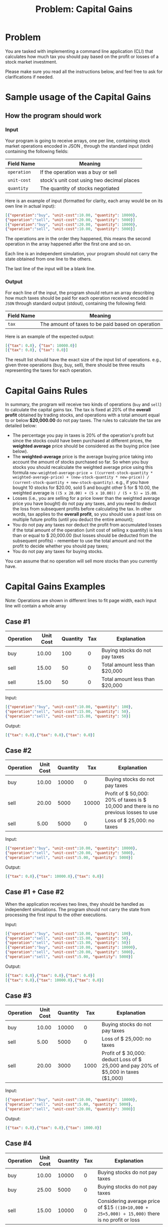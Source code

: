 #+title: Problem: Capital Gains

* Problem
You are tasked with implementing a command line application (CLI) that calculates how much tax you should pay based on the profit or losses of a stock market investment.

Please make sure you read all the instructions below, and feel free to ask for clarifications if needed.

* Sample usage of the Capital Gains
** How the program should work
*** Input
Your program is going to receive arrays, one per line, containing stock market operations encoded in JSON ,
through the standard input (stdin) containing the
following fields:

|------------+--------------------------------------------|
| Field Name | Meaning                                    |
|------------+--------------------------------------------|
| ~operation~  | If the operation was a buy or sell         |
| ~unit-cost~  | stock's unit cost using two decimal places |
| ~quantity~   | The quantity of stocks negotiated          |
|------------+--------------------------------------------|

Here is an example of input (formatted for clarity, each array would be on its own line in actual input):
#+begin_src json
[{"operation":"buy", "unit-cost":10.00, "quantity": 10000},
{"operation":"sell", "unit-cost":20.00, "quantity": 5000}]
[{"operation":"buy", "unit-cost":20.00, "quantity": 10000},
{"operation":"sell", "unit-cost":10.00, "quantity": 5000}]
#+end_src

The operations are in the order they happened, this means the second operation in the array happened after the first one and so on.

Each line is an independent simulation, your program should not carry the state obtained from one line to the
others.

The last line of the input will be a blank line.

*** Output
For each line of the input, the program should return an array describing how much taxes should be paid for each operation received encoded in ~JSON~ through standard output (stdout), containing the following field:

|------------+---------------------------------------------------|
| Field Name | Meaning                                           |
|------------+---------------------------------------------------|
| ~tax~      | The amount of taxes to be paid based on operation |
|------------+---------------------------------------------------|

Here is an example of the expected output:

#+begin_src json
[{"tax": 0.0}, {"tax": 10000.0}]
[{"tax": 0.0}, {"tax": 0.0}]
#+end_src

The result list should have the exact size of the input list of operations. e.g., given three operations (buy, buy, sell), there should be three results representing the taxes for each operation.

* Capital Gains Rules
In summary, the program will receive two kinds of operations (~buy~ and ~sell~) to calculate the capital gains tax. The tax is fixed at 20% of the *overall profit* obtained by trading stocks, and operations with a total amount equal to or below *$20,000.00* do not pay taxes. The rules to calculate the tax are detailed below:

+ The percentage you pay in taxes is 20% of the operation's profit but since the stocks could have been purchased at different prices, the *weighted average* price should be considered as the buying price (see below).
+ The *weighted-average* price is the average buying price taking into account the amount of stocks purchased so far. So when you buy stocks you should recalculate the weighted average price using this formula ~new-weighted-average-price = ((current-stock-quantity * weighted-average-price) + (new-stock-quantity * new-price)) / (current-stock-quantity + new-stock-quantity)~. e.g., if you have bought 10 stocks for $20.00, sold 5 and bought other 5 for $ 10.00, the weighted average is ~((5 x 20.00) + (5 x 10.00)) / (5 + 5) = 15.00~.
+ Losses (i.e., you are selling for a price lower than the weighted average price you have bought) do not pay any taxes, and you need to deduct the loss from subsequent profits before calculating the tax. In other words, tax applies to the *overall profit*, so you should use a past loss on multiple future profits (until you deduct the entire amount);
+ You do not pay any taxes nor deduct the profit from accumulated losses if the total amount of the operation (unit cost of selling x quantity) is less than or equal to $ 20,000.00 (but losses should be deducted from the subsequent profits) - remember to use the total amount and not the profit to decide whether you should pay taxes;
+ You do not pay any taxes for buying stocks.

You can assume that no operation will sell more stocks than you currently have.

* Capital Gains Examples
Note: Operations are shown in different lines to fit page width, each input line will contain a whole array
** Case #1
|-----------+-----------+----------+-----+---------------------------------|
| Operation | Unit Cost | Quantity | Tax | Explanation                     |
|-----------+-----------+----------+-----+---------------------------------|
| buy       |     10.00 |      100 |   0 | Buying stocks do not pay taxes  |
| sell      |     15.00 |       50 |   0 | Total amount less than $20,000  |
| sell      |     15.00 |       50 |   0 | Total amount less than $20,000  |
|-----------+-----------+----------+-----+---------------------------------|

Input:
#+begin_src json
[{"operation":"buy", "unit-cost":10.00, "quantity": 100},
{"operation":"sell", "unit-cost":15.00, "quantity": 50},
{"operation":"sell", "unit-cost":15.00, "quantity": 50}]
#+end_src

Output:
#+begin_src json
[{"tax": 0.0},{"tax": 0.0},{"tax": 0.0}]
#+end_src

** Case #2
|-----------+-----------+----------+-------+-------------------------------------------------------------------------------------|
| Operation | Unit Cost | Quantity |   Tax | Explanation                                                                         |
|-----------+-----------+----------+-------+-------------------------------------------------------------------------------------|
| buy       |     10.00 |    10000 |     0 | Buying stocks do not pay taxes                                                      |
| sell      |     20.00 |     5000 | 10000 | Profit of $ 50,000: 20% of taxes is $ 10,000 and there is no previous losses to use |
| sell      |      5.00 |     5000 |     0 | Loss of $ 25,000: no taxes                                                          |
|-----------+-----------+----------+-------+-------------------------------------------------------------------------------------|

Input:
#+begin_src json
[{"operation":"buy", "unit-cost":10.00, "quantity": 10000},
{"operation":"sell", "unit-cost":20.00, "quantity": 5000},
{"operation":"sell", "unit-cost":5.00, "quantity": 5000}]
#+end_src

Output:
#+begin_src json
[{"tax": 0.0},{"tax": 10000.0},{"tax": 0.0}]
#+end_src

** Case #1 + Case #2
When the application receives two lines, they should be handled as independent simulations. The program
should not carry the state from processing the first input to the other executions.

Input:
#+begin_src json
[{"operation":"buy", "unit-cost":10.00, "quantity": 100},
{"operation":"sell", "unit-cost":15.00, "quantity": 50},
{"operation":"sell", "unit-cost":15.00, "quantity": 50}]
[{"operation":"buy", "unit-cost":10.00, "quantity": 10000},
{"operation":"sell", "unit-cost":20.00, "quantity": 5000},
{"operation":"sell", "unit-cost":5.00, "quantity": 5000}]
#+end_src

Output:
#+begin_src json
[{"tax": 0.0},{"tax": 0.0},{"tax": 0.0}]
[{"tax": 0.0},{"tax": 10000.0},{"tax": 0.0}]
#+end_src

** Case #3
|-----------+-----------+----------+------+-------------------------------------------------------------------------------------|
| Operation | Unit Cost | Quantity |  Tax | Explanation                                                                         |
|-----------+-----------+----------+------+-------------------------------------------------------------------------------------|
| buy       |     10.00 |    10000 |    0 | Buying stocks do not pay taxes                                                      |
| sell      |      5.00 |     5000 |    0 | Loss of $ 25,000: no taxes                                                          |
| sell      |     20.00 |     3000 | 1000 | Profit of $ 30,000: deduct Loss of $ 25,000 and pay 20% of $5,000 in taxes ($1,000) |
|-----------+-----------+----------+------+-------------------------------------------------------------------------------------|

Input:
#+begin_src json
[{"operation":"buy", "unit-cost":10.00, "quantity": 10000},
{"operation":"sell", "unit-cost":5.00, "quantity": 5000},
{"operation":"sell", "unit-cost":20.00, "quantity": 3000}]
#+end_src

Output:
#+begin_src json
[{"tax": 0.0},{"tax": 0.0},{"tax": 1000.0}]
#+end_src

** Case #4
|-----------+-----------+----------+-----+-----------------------------------------------------------------------------------------------|
| Operation | Unit Cost | Quantity | Tax | Explanation                                                                                   |
|-----------+-----------+----------+-----+-----------------------------------------------------------------------------------------------|
| buy       |     10.00 |    10000 |   0 | Buying stocks do not pay taxes                                                                |
| buy       |     25.00 |     5000 |   0 | Buying stocks do not pay taxes                                                                |
| sell      |     15.00 |    10000 |   0 | Considering average price of $15 ~((10×10,000 + 25×5,000) ÷ 15,000)~ there is no profit or loss |
|-----------+-----------+----------+-----+-----------------------------------------------------------------------------------------------|

Input:
#+begin_src json
[{"operation":"buy", "unit-cost":10.00, "quantity": 10000},
{"operation":"buy", "unit-cost":25.00, "quantity": 5000},
{"operation":"sell", "unit-cost":15.00, "quantity": 10000}]
#+end_src

Output:
#+begin_src json
[{"tax": 0.0},{"tax": 0.0},{"tax": 0.0}]
#+end_src

** Case #5
|-----------+-----------+----------+-------+-----------------------------------------------------------------------------------------------|
| Operation | Unit Cost | Quantity |   Tax | Explanation                                                                                   |
|-----------+-----------+----------+-------+-----------------------------------------------------------------------------------------------|
| buy       |     10.00 |    10000 |     0 | Buying stocks do not pay taxes                                                                |
| buy       |     25.00 |     5000 |     0 | Buying stocks do not pay taxes                                                                |
| sell      |     15.00 |    10000 |     0 | Considering average price of $ 15 there is no profit or loss                                  |
| sell      |     25.00 |     5000 | 10000 | Considering average price of $ 15 profit of $ 50,000: pay 20% of $ 50,000 in taxes ($ 10,000) |
|-----------+-----------+----------+-------+-----------------------------------------------------------------------------------------------|

Input:
#+begin_src json
[{"operation":"buy", "unit-cost":10.00, "quantity": 10000},
{"operation":"buy", "unit-cost":25.00, "quantity": 5000},
{"operation":"sell", "unit-cost":15.00, "quantity": 10000},
{"operation":"sell", "unit-cost":25.00, "quantity": 5000}]
#+end_src

Output:
#+begin_src json
[{"tax": 0.0},{"tax": 0.0},{"tax": 0.0},{"tax": 10000.0}]
#+end_src

** Case #6
|-----------+-----------+----------+------+-------------------------------------------------------------------------------------------------------|
| Operation | Unit Cost | Quantity |  Tax | Explanation                                                                                           |
|-----------+-----------+----------+------+-------------------------------------------------------------------------------------------------------|
| buy       |     10.00 |    10000 |    0 | Buying stocks do not pay taxes                                                                        |
| sell      |      2.00 |     5000 |    0 | Loss of $ 40,000: no taxes should deduct that loss regardless of that                                 |
| sell      |     20.00 |     2000 |    0 | Profit of $ 20,000: if you deduct all the loss, profit is zero. Still have $ 20,000 of loss to deduct |
| sell      |     20.00 |     2000 |    0 | Profit of $ 20,000: if you deduct all the loss, profit is zero. Now there is no loss to deduct        |
| sell      |     25.00 |     1000 | 3000 | Profit of $ 15,000 and zero losses to deduct: pay 20% of $15,000 in taxes ($3,000)                    |
|-----------+-----------+----------+------+-------------------------------------------------------------------------------------------------------|

Input:
#+begin_src json
[{"operation":"buy", "unit-cost":10.00, "quantity": 10000},
{"operation":"sell", "unit-cost":2.00, "quantity": 5000},
{"operation":"sell", "unit-cost":20.00, "quantity": 2000},
{"operation":"sell", "unit-cost":20.00, "quantity": 2000},
{"operation":"sell", "unit-cost":25.00, "quantity": 1000}]
#+end_src

Output:
#+begin_src json
[{"tax": 0.0},{"tax": 0.0},{"tax": 0.0},{"tax": 0.0},{"tax": 3000.0}]
#+end_src

** Case #7
|-----------+-----------+----------+------+-------------------------------------------------------------------------------------------------------------------------------|
| Operation | Unit Cost | Quantity |  Tax | Explanation                                                                                                                   |
|-----------+-----------+----------+------+-------------------------------------------------------------------------------------------------------------------------------|
| buy       |     10.00 |    10000 |    0 | Buying stocks do not pay taxes                                                                                                |
| sell      |      2.00 |     5000 |    0 | Loss of $ 40,000: total amount is less than $ 20,000, but we should deduct that loss regardless of that                       |
| sell      |     20.00 |     2000 |    0 | Profit of $ 20,000: if you deduct all the loss, profit is zero. Still have $ 20,000 of loss to deduct                         |
| sell      |     20.00 |     2000 |    0 | Profit of $ 20,000: if you deduct all the loss, profit is zero. Now there is no loss to deduct                                |
| sell      |     25.00 |     1000 | 3000 | Profit of $ 15,000 and zero losses to deduct: pay 20% of $15,000 in taxes ($3,000)                                            |
| buy       |     20.00 |    10000 |    0 | All stocks were sold. Buying new ones changes the average price to the paid price of the new stocks ($20)                     |
| sell      |     15.00 |     5000 |    0 | Loss of $ 25,000                                                                                                              |
| sell      |     30.00 |     4350 | 3700 | Profit of $ 43,500: if you deduct the loss of $25,000, there is $ 18,500 of profit left. Pay 20% of $18,500 in taxes ($3,700) |
| sell      |     30.00 |      650 |    0 | Profit of $ 6,500: no loss to deduct, but the total amount is less than $ 20,000                                              |
|-----------+-----------+----------+------+-------------------------------------------------------------------------------------------------------------------------------|

Input:
#+BEGIN_SRC json
[{"operation":"buy", "unit-cost":10.00, "quantity": 10000},
{"operation":"sell", "unit-cost":2.00, "quantity": 5000},
{"operation":"sell", "unit-cost":20.00, "quantity": 2000},
{"operation":"sell", "unit-cost":20.00, "quantity": 2000},
{"operation":"sell", "unit-cost":25.00, "quantity": 1000},
{"operation":"buy", "unit-cost":20.00, "quantity": 10000},
{"operation":"sell", "unit-cost":15.00, "quantity": 5000},
{"operation":"sell", "unit-cost":30.00, "quantity": 4350},
{"operation":"sell", "unit-cost":30.00, "quantity": 650}]
#+END_SRC

Output:
#+BEGIN_SRC json
[{"tax": 0.0},{"tax": 0.0},{"tax": 0.0},{"tax": 0.0},{"tax": 3000.0},
{"tax": 0.0},{"tax": 0.0},{"tax": 3700.0},{"tax": 0.0}]
#+END_SRC

** Case #8
|-----------+-----------+----------+-------+-------------------------------------------------------------|
| Operation | Unit Cost | Quantity |   Tax | Explanation                                                 |
|-----------+-----------+----------+-------+-------------------------------------------------------------|
| buy       |     10.00 |    10000 |     0 | Buying stocks do not pay taxes                              |
| sell      |     50.00 |    10000 | 80000 | Profit of $400,000: pay 20% of $ 400,000 in taxes ($80,000) |
| buy       |     20.00 |    10000 |     0 | Buying stocks do not pay taxes                              |
| sell      |     50.00 |    10000 | 60000 | Profit of $300,000: pay 20% of $ 300,000 in taxes ($60,000) |
|-----------+-----------+----------+-------+-------------------------------------------------------------|

Input:
#+begin_src json
[{"operation":"buy", "unit-cost":10.00, "quantity": 10000},
{"operation":"sell", "unit-cost":50.00, "quantity": 10000},
{"operation":"buy", "unit-cost":20.00, "quantity": 10000},
{"operation":"sell", "unit-cost":50.00, "quantity": 10000}]
#+end_src

Output:
#+begin_src json
[{"tax": 0.0},{"tax": 80000.0},{"tax": 0.0},{"tax": 60000.0}]
#+end_src

** Case #9
|-----------+-----------+----------+-----+---------------------------------|
| Operation | Unit Cost | Quantity | Tax | Explanation                     |
|-----------+-----------+----------+-----+---------------------------------|
| buy       |   5000.00 |       10 |   0 | Buying stocks do not pay taxes  |
| sell      |   4000.00 |        5 |   0 | Loss of $5,000: total amount is equal $ 20,000, but we should deduct that loss regardless of that |
| buy       |  15000.00 |        5 |   0 | Buying stocks do not pay taxes  |
| buy       |   4000.00 |        2 |   0 | Buying stocks do not pay taxes  |
| buy       |  23000.00 |        2 |   0 | Buying stocks do not pay taxes  |
| sell      |  20000.00 |        1 |   0 | Total operation amount <= $20,000: it does not pay taxes nor touches the losses  |
| sell      |  12000.00 |       10 |1000 | Profit of $ 10,000: if you deduct the loss of $5,000, there is $5,000 of profit left. Pay 20% of $ 5,000 in taxes ($1,000)    |
| sell      |  15000.00 |        3 |2400 | Profit of $12,000 and zero losses to deduct: Pay 20% of $12,000 in taxes ($2,400)    |

Input:
#+begin_src json
[{"operation":"buy", "unit-cost": 5000.00, "quantity": 10},
{"operation":"sell", "unit-cost": 4000.00, "quantity": 5},
{"operation":"buy", "unit-cost": 15000.00, "quantity": 5},
{"operation":"buy", "unit-cost": 4000.00, "quantity": 2},
{"operation":"buy", "unit-cost": 23000.00, "quantity": 2},
{"operation":"sell", "unit-cost": 20000.00, "quantity": 1},
{"operation":"sell", "unit-cost": 12000.00, "quantity": 10},
{"operation":"sell", "unit-cost": 15000.00, "quantity": 3}]
#+end_src

Output:
#+begin_src json
[{"tax": 0.0},{"tax": 0.0},{"tax": 0.0},{"tax": 0.0},{"tax": 0.0},
{"tax": 0.0},{"tax": 1000.0},{"tax": 2400.0}]
[{"tax": 0.0},{"tax": 0.0},{"tax": 0.0},{"tax": 0.0},{"tax": 0.0},
{"tax": 0.0},{"tax": 1000.0},{"tax": 2400.0}]
#+end_src

* Application State
The program *should not* rely on any external database, and the application's internal state should be handled by an explicit in-memory structure. The application state needs to be reset at the start of the application.

* Rounding Decimals
The program should round to the nearest hundredth values (two decimal places) when dealing with decimal numbers. For example:
If you buy 10 shares for $20.00 and 5 shares for $10.00, the weighted average price is (10 x 20.00 + 5 x 10.00) / 15 = 16.67.

* Error handling
Please assume that input parsing errors will not happen. We will not evaluate your submission against input that contains errors, is formatted incorrectly, or which breaks the contract.

* Numbers output format
In the most common libraries of some languages that handle JSON, the trailing zeros are removed. If this
occurs in your chosen language, prefer returning a number (Int, Long, Float, Double, BigDecimal, etc) with
fewer digits rather than casting them to other types (strings and so on).

* Our expectations
We at Nubank value the following criteria:
+ Simplicity: the solution is expected to be a small project and easy to understand;
+ Elegance: the solution is expected to be easy to maintain, have a clear separation of concerns, and well-structured code organization;
+ Operational: the solution is expected to solve the problem, cover possible corner cases, and be extensible for future design decisions;
+ Quality: as you structure your code, we expect you to write tests to ensure the program is working properly. Well-written tests help to build a robust and maintainable solution;
+ Good practices: besides the unit tests, we recommend and expect that you write tests that cover your solution from end to end, i.e., from the input to the program's output. One way to do that is by adding integration tests;
+ Test validation: We expect the solution to be validated with tests. The absence of tests may impact the quality assessment of your solution, once we consider the tests as an essential part of the development process.

We will look for:
+ The use of referential transparency when applicable;
+ Quality unit and integration tests;
+ Documentation where it is needed;
+ Instructions on how to run the code.

Lastly, but not least expected:
+ You may use open source libraries you find suitable to support you in solving the challenge, e.g., json parsers; Please refrain as much as possible from adding frameworks and unnecessary boilerplate code.
+ The challenge expects a standalone command-line application; please refrain from adding unnecessary infrastructure and/or dependencies. You are expected to be able to identify which tools are required to solve the problem without adding extra layers of complexity.

* General notes
+ This challenge may be extended by you and a Nubank engineer on a different step of the process;
+ The Capital Gains application should receive the operations data through stdin and return the processing result through stdout , rather than through, for example, a REST API.

* Packing The Solution for submission
+ You should submit your solution source code as a compressed file (zip) containing the code and documentation. Please make sure not to include unnecessary files such as compiled binaries, libraries, etc.;
+ Please do not upload your solution to public repositories such as GitHub, BitBucket, etc.;
+ If you are going to use dockerized builds, do not upload your image in public hubs such as DockerHub, Sloppy.io, etc.

* Remove Personal Information
*⚠ IMPORTANT*: Please remove all personal information from the files of the challenge before submitting the solution. Pay special attention to the following:
+ Source files like code, tests, namespaces, packaging, comments, and file names;
+ Automatic comments your development environment may add to solution files;
+ Code documentation such as annotations, metadata, and README.MD files;
+ Version control configuration and author information.

If you plan to use git as the version control system, execute the following in the repository root to export the solution anonymized:
#+begin_example
git archive --format=zip --output=./capital-gains.zip HEAD
#+end_example

* Add a README
Your solution should contain a README file containing:
- Discussing the technical and architectural decisions;
- Reasoning about the frameworks used (if any framework/library was used);
- Instructions on how to compile and run the project;
- Instructions on how to run the tests of the solution;
- Additional notes you consider important to be evaluated.

* Running Environment
It must be possible to build and run the application under Unix or Mac operating systems. Dockerized builds are welcome.

* FAQ
#+begin_quote
Q: How do I read the input through stdin? Does it have to be in a file input.txt? Do I have to ask the user to input the file name through the terminal?
#+end_quote

A: Reading through stdin is usually the simplest way to read input in any command line application, e.g., Console.ReadLine() in C# or input() in Python. Your solution should expect the user to input each line to the
terminal and press 'enter'. This also allows us to pass the input through Input Redirection. For example:

#+begin_example
./capital-gains < input.txt
#+end_example

Additionally, we don't expect your solution to print out any explanation to the user, such as ~"Please, insert the operations:"~. You can assume that the user knows what input your program expects in which order. The only output expected to be printed is the JSON tax responses.

#+begin_quote
Q: Can there be a buy event after sell events? In that case, should the average purchase price be recalculated using the new purchase along with the previous purchases?
#+end_quote

A: Yes, the average purchase price should always consider all previous purchase events up to the current sell event. Please refer to Case #7 for a practical example.

